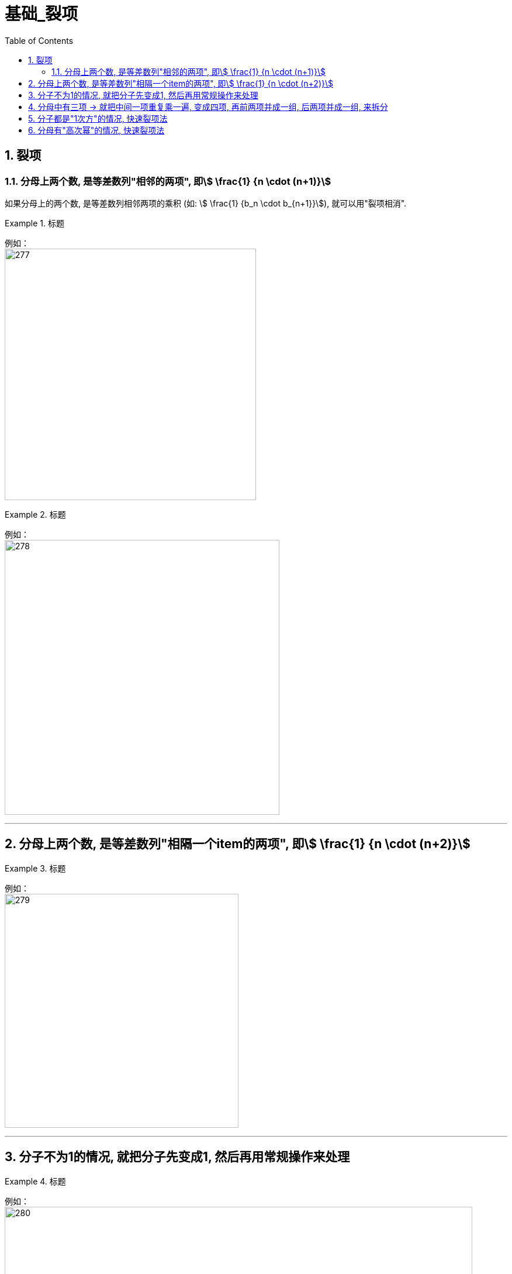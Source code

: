 = 基础_裂项
:toc: left
:toclevels: 3
:sectnums:

== 裂项

=== 分母上两个数, 是等差数列"相邻的两项", 即stem:[ \frac{1} {n \cdot (n+1)}]

如果分母上的两个数, 是等差数列相邻两项的乘积 (如: stem:[ \frac{1} {b_n \cdot b_{n+1}}]), 就可以用"裂项相消".

.标题
====
例如： +
image:img/277.png[,430]
====

.标题
====
例如： +
image:img/278.png[,470]
====

---

== 分母上两个数, 是等差数列"相隔一个item的两项", 即stem:[ \frac{1} {n \cdot (n+2)}]

.标题
====
例如： +
image:img/279.png[,400]
====


---

== 分子不为1的情况, 就把分子先变成1, 然后再用常规操作来处理

.标题
====
例如： +
image:img/280.png[,800]
====

---

== 分母中有三项 -> 就把中间一项重复乘一遍, 变成四项, 再前两项并成一组, 后两项并成一组, 来拆分

.标题
====
例如： +
image:img/281.png[,550]
====

---

== 分子都是"1次方"的情况, 快速裂项法

.标题
====
例如： +
image:img/282.png[,730]
====

---

== 分母有"高次幂"的情况, 快速裂项法

.标题
====
例如： +
image:img/283.png[,750]
====


.标题
====
例如： +
image:img/284.png[,700]
====



---


